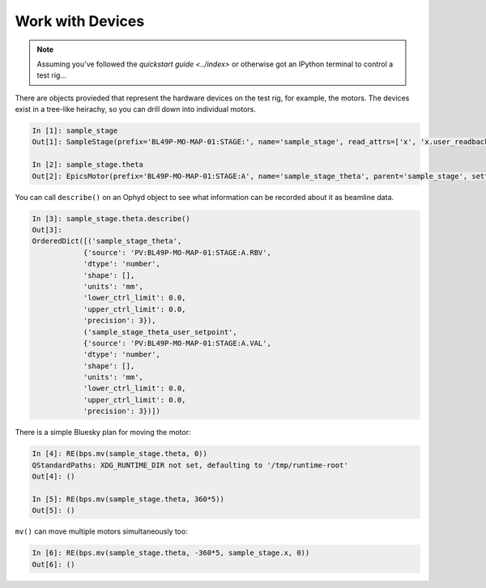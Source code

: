 Work with Devices
=================

.. note::

    Assuming you've followed the `quickstart guide <../index>` or otherwise got an IPython terminal to control a test rig...

There are objects provieded that represent the hardware devices on the test rig, for example, the motors. The devices exist in a tree-like heirachy, 
so you can drill down into individual motors.

.. code:: IPython

    In [1]: sample_stage
    Out[1]: SampleStage(prefix='BL49P-MO-MAP-01:STAGE:', name='sample_stage', read_attrs=['x', 'x.user_readback', 'x.user_setpoint', 'theta', 'theta.user_readback', 'theta.user_setpoint'], configuration_attrs=['x', 'x.user_offset', 'x.user_offset_dir', 'x.velocity', 'x.acceleration', 'x.motor_egu', 'theta', 'theta.user_offset', 'theta.user_offset_dir', 'theta.velocity', 'theta.acceleration', 'theta.motor_egu'])

    In [2]: sample_stage.theta
    Out[2]: EpicsMotor(prefix='BL49P-MO-MAP-01:STAGE:A', name='sample_stage_theta', parent='sample_stage', settle_time=0.0, timeout=None, read_attrs=['user_readback', 'user_setpoint'], configuration_attrs=['user_offset', 'user_offset_dir', 'velocity', 'acceleration', 'motor_egu'])


You can call ``describe()`` on an Ophyd object to see what information can be recorded about it as beamline data.

.. code:: IPython

    In [3]: sample_stage.theta.describe()
    Out[3]: 
    OrderedDict([('sample_stage_theta',
                {'source': 'PV:BL49P-MO-MAP-01:STAGE:A.RBV',
                'dtype': 'number',
                'shape': [],
                'units': 'mm',
                'lower_ctrl_limit': 0.0,
                'upper_ctrl_limit': 0.0,
                'precision': 3}),
                ('sample_stage_theta_user_setpoint',
                {'source': 'PV:BL49P-MO-MAP-01:STAGE:A.VAL',
                'dtype': 'number',
                'shape': [],
                'units': 'mm',
                'lower_ctrl_limit': 0.0,
                'upper_ctrl_limit': 0.0,
                'precision': 3})])


There is a simple Bluesky plan for moving the motor:

.. code:: IPython

    In [4]: RE(bps.mv(sample_stage.theta, 0))
    QStandardPaths: XDG_RUNTIME_DIR not set, defaulting to '/tmp/runtime-root'
    Out[4]: ()

    In [5]: RE(bps.mv(sample_stage.theta, 360*5))
    Out[5]: ()


``mv()`` can move multiple motors simultaneously too:

.. code:: IPython

    In [6]: RE(bps.mv(sample_stage.theta, -360*5, sample_stage.x, 0))
    Out[6]: ()

